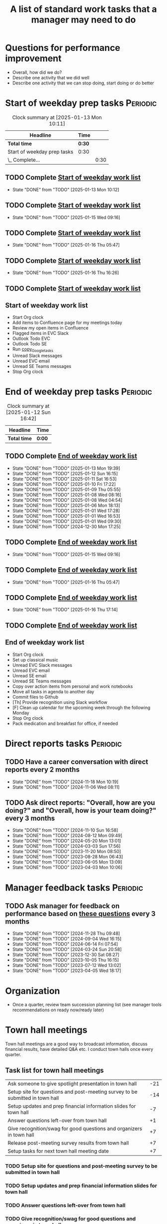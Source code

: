 #+Title: A list of standard work tasks that a manager may need to do
#+Filetags: :Manager:Work:

* Questions for performance improvement
  :PROPERTIES:
  :CUSTOM_ID: questions_improvement
  :END:

  - Overall, how did we do?
  - Describe one activity that we did well
  - Describe one activity that we can stop doing, start doing or do better


* Start of weekday prep tasks                                      :Periodic:
:PROPERTIES:
:COLUMNS: %40ITEM %RATIO %LAST_REPEAT %SCHEDULED %DEADLINE
:END:

#+BEGIN: clocktable :scope subtree :maxlevel 2
#+CAPTION: Clock summary at [2025-01-13 Mon 10:11]
| Headline                    | Time   |      |
|-----------------------------+--------+------|
| *Total time*                | *0:30* |      |
|-----------------------------+--------+------|
| Start of weekday prep tasks | 0:30   |      |
| \_  Complete...             |        | 0:30 |
#+END:


** TODO Complete [[id:2f404a47-3da5-4141-9b84-e07f126f50d9][Start of weekday work list]]
   SCHEDULED: <2025-01-20 Mon 09:00 +7d>
   :PROPERTIES:
   :EFFORT: 00:15
   :BENEFIT: 10
   :RATIO: 0.40
   :LAST_REPEAT: [2025-01-13 Mon 10:12]
   :END:
   - State "DONE"       from "TODO"       [2025-01-13 Mon 10:12]
   :LOGBOOK:
   CLOCK: [2025-01-13 Mon 09:40]--[2025-01-13 Mon 10:10] =>  0:30
   :END:


** TODO Complete [[id:2f404a47-3da5-4141-9b84-e07f126f50d9][Start of weekday work list]]
   SCHEDULED: <2025-01-21 Tue 09:00 +7d>
   :PROPERTIES:
   :EFFORT: 00:15
   :BENEFIT: 10
   :RATIO: 0.40
   :LAST_REPEAT: [2025-01-15 Wed 09:16]
   :END:
   - State "DONE"       from "TODO"       [2025-01-15 Wed 09:16]
   :LOGBOOK:
   CLOCK: [2025-01-14 Tue 14:53]--[2025-01-14 Tue 15:00] =>  0:07
   :END:


** TODO Complete [[id:2f404a47-3da5-4141-9b84-e07f126f50d9][Start of weekday work list]]
   SCHEDULED: <2025-01-22 Wed 09:00 +7d>
   :PROPERTIES:
   :EFFORT: 00:15
   :BENEFIT: 10
   :RATIO: 0.40
   :LAST_REPEAT: [2025-01-16 Thu 05:47]
   :END:
   - State "DONE"       from "TODO"       [2025-01-16 Thu 05:47]
   :LOGBOOK:
   CLOCK: [2025-01-15 Wed 09:22]--[2025-01-15 Wed 09:49] =>  0:27
   :END:


** TODO Complete [[id:2f404a47-3da5-4141-9b84-e07f126f50d9][Start of weekday work list]]
   SCHEDULED: <2025-01-23 Thu 09:00 +7d>
   :PROPERTIES:
   :EFFORT: 00:15
   :BENEFIT: 10
   :RATIO: 0.40
   :LAST_REPEAT: [2025-01-16 Thu 16:26]
   :END:


   - State "DONE"       from "TODO"       [2025-01-16 Thu 16:26]
** TODO Complete [[id:2f404a47-3da5-4141-9b84-e07f126f50d9][Start of weekday work list]]
   SCHEDULED: <2025-01-17 Fri 09:00 +7d>
   :PROPERTIES:
   :EFFORT: 00:15
   :BENEFIT: 10
   :RATIO: 0.40
   :LAST_REPEAT: [2025-01-12 Sun 06:06]
   :END:


** Start of weekday work list
:PROPERTIES:
:ID:       2f404a47-3da5-4141-9b84-e07f126f50d9
:END:

   - Start Org clock
   - Add items to Confluence page for my meetings today
   - Review my open items in Confluence
   - Flagged items in EVC Slack
   - Outlook Todo EVC
   - Outlook Todo SE
   - Run [[#copy_Google_tasks][copy_Google_tasks]]
   - Unread Slack messages
   - Unread EVC email
   - Unread SE Teams messages
   - Stop Org clock


* End of weekday prep tasks                                        :Periodic:
:PROPERTIES:
:COLUMNS: %40ITEM %RATIO %LAST_REPEAT %SCHEDULED %DEADLINE
:END:

#+BEGIN: clocktable :scope subtree :maxlevel 2
#+CAPTION: Clock summary at [2025-01-12 Sun 16:42]
| Headline     | Time   |
|--------------+--------|
| *Total time* | *0:00* |
#+END:


** TODO Complete [[id:6e13065f-3532-432e-b2de-761319dd0c35][End of weekday work list]]
   SCHEDULED: <2025-01-20 Mon 16:30 +7d>
   :PROPERTIES:
   :EFFORT: 00:30
   :BENEFIT: 10
   :RATIO: 0.40
   :LAST_REPEAT: [2025-01-13 Mon 19:39]
   :END:
   - State "DONE"       from "TODO"       [2025-01-13 Mon 19:39]
   - State "DONE"       from "TODO"       [2025-01-12 Sun 16:15]
   - State "DONE"       from "TODO"       [2025-01-11 Sat 16:53]
   - State "DONE"       from "TODO"       [2025-01-10 Fri 17:22]
   - State "DONE"       from "TODO"       [2025-01-09 Thu 05:55]
   - State "DONE"       from "TODO"       [2025-01-08 Wed 08:16]
   - State "DONE"       from "TODO"       [2025-01-08 Wed 04:54]
   - State "DONE"       from "TODO"       [2025-01-06 Mon 18:13]
   - State "DONE"       from "TODO"       [2025-01-01 Wed 17:28]
   - State "DONE"       from "TODO"       [2025-01-01 Wed 16:53]
   - State "DONE"       from "TODO"       [2025-01-01 Wed 09:30]
   - State "DONE"       from "TODO"       [2024-12-30 Mon 17:25]
   :LOGBOOK:
   CLOCK: [2025-01-13 Mon 18:59]--[2025-01-13 Mon 19:39] =>  0:40
   CLOCK: [2024-12-30 Mon 17:15]--[2024-12-30 Mon 17:25] =>  0:10
   :END:


** TODO Complete [[id:6e13065f-3532-432e-b2de-761319dd0c35][End of weekday work list]]
   SCHEDULED: <2025-01-21 Tue 16:30 +7d>
   :PROPERTIES:
   :EFFORT: 00:30
   :BENEFIT: 10
   :RATIO: 0.40
   :LAST_REPEAT: [2025-01-15 Wed 09:16]
   :END:


   - State "DONE"       from "TODO"       [2025-01-15 Wed 09:16]
** TODO Complete [[id:6e13065f-3532-432e-b2de-761319dd0c35][End of weekday work list]]
   SCHEDULED: <2025-01-22 Wed 16:30 +7d>
   :PROPERTIES:
   :EFFORT: 00:30
   :BENEFIT: 10
   :RATIO: 0.40
   :LAST_REPEAT: [2025-01-16 Thu 05:47]
   :END:


   - State "DONE"       from "TODO"       [2025-01-16 Thu 05:47]
** TODO Complete [[id:6e13065f-3532-432e-b2de-761319dd0c35][End of weekday work list]]
   SCHEDULED: <2025-01-23 Thu 16:30 +7d>
   :PROPERTIES:
   :EFFORT: 00:30
   :BENEFIT: 10
   :RATIO: 0.40
   :LAST_REPEAT: [2025-01-16 Thu 17:14]
   :END:
   - State "DONE"       from "TODO"       [2025-01-16 Thu 17:14]
   :LOGBOOK:
   CLOCK: [2025-01-16 Thu 16:28]--[2025-01-16 Thu 17:14] =>  0:46
   :END:


** TODO Complete [[id:6e13065f-3532-432e-b2de-761319dd0c35][End of weekday work list]]
   SCHEDULED: <2025-01-17 Fri 16:30 +7d>
   :PROPERTIES:
   :EFFORT: 00:30
   :BENEFIT: 10
   :RATIO: 0.40
   :LAST_REPEAT: [2025-01-12 Sun 16:15]
   :END:


** End of weekday work list
:PROPERTIES:
:ID:       6e13065f-3532-432e-b2de-761319dd0c35
:END:

   - Start Org clock
   - Set up classical music
   - Unread EVC Slack messages
   - Unread EVC email
   - Unread SE email
   - Unread SE Teams messages
   - Copy over action items from personal and work notebooks
   - Move all tasks in agenda to another day
   - Commit files to Github
   - [Th] Provide recognition using Slack workflow
   - [F] Clean up calendar for the upcoming week through the following
     Monday
   - Stop Org clock
   - Pack medication and breakfast for office, if needed


* Direct reports tasks                                             :Periodic:
:PROPERTIES:
:COLUMNS: %80ITEM %RATIO %LAST_REPEAT
:ID:       cfb8b64f-dc0b-43bf-9411-d8b7a03b860d
:END:


** TODO Have a career conversation with direct reports every 2 months
   :PROPERTIES:
   :EFFORT:  00:15
   :BENEFIT: 10
   :RATIO: 0.40
   :LAST_REPEAT: [2024-11-18 Mon 10:19]
   :END:


   - State "DONE"       from "TODO"       [2024-11-18 Mon 10:19]
   - State "DONE"       from "TODO"       [2024-11-06 Wed 08:11]


** TODO Ask direct reports: "Overall, how are you doing?" and "Overall, how is your team doing?" every 3 months
   :PROPERTIES:
   :EFFORT:  00:15
   :BENEFIT: 10
   :RATIO: 0.40
   :LAST_REPEAT: [2025-01-12 Sun 16:58]
   :END:


   - State "DONE"       from "TODO"       [2024-11-10 Sun 16:58]
   - State "DONE"       from "TODO"       [2024-08-12 Mon 09:49]
   - State "DONE"       from "TODO"       [2024-05-20 Mon 13:01]
   - State "DONE"       from "TODO"       [2024-03-03 Sun 17:56]
   - State "DONE"       from "TODO"       [2023-11-20 Mon 08:50]
   - State "DONE"       from "TODO"       [2023-08-28 Mon 06:43]
   - State "DONE"       from "TODO"       [2023-06-05 Mon 13:09]
   - State "DONE"       from "TODO"       [2023-04-03 Mon 10:06]


* Manager feedback tasks                                           :Periodic:


** TODO Ask manager for feedback on performance based on [[#questions_improvement][these questions]] every 3 months
   :PROPERTIES:
   :LAST_REPEAT: [2024-11-28 Thu 09:48]
   :END:


   - State "DONE"       from "TODO"       [2024-11-28 Thu 09:48]
   - State "DONE"       from "TODO"       [2024-09-04 Wed 16:15]
   - State "DONE"       from "TODO"       [2024-06-14 Fri 07:54]
   - State "DONE"       from "TODO"       [2024-03-24 Sun 20:58]
   - State "DONE"       from "TODO"       [2023-12-30 Sat 08:27]
   - State "DONE"       from "TODO"       [2023-10-05 Thu 16:15]
   - State "DONE"       from "TODO"       [2023-07-12 Wed 13:02]
   - State "DONE"       from "TODO"       [2023-04-05 Wed 18:17]


* Organization

  - Once a quarter, review team succession planning list
    (see manager tools recommendations on ready now/ready later)


* Town hall meetings

  Town hall meetings are a good way to broadcast information, discuss
  financial results, have detailed Q&A etc. I conduct town halls once
  every quarter.


** Task list for town hall meetings

#+NAME: town_hall_tasks
|-------------------------------------------------------------------------------+-----|
| Ask someone to give spotlight presentation in town hall                       | -21 |
| Setup site for questions and post-meeting survey to be submitted in town hall | -14 |
| Setup updates and prep financial information slides for town hall             |  -7 |
| Answer questions left-over from town hall                                     |  +1 |
| Give recognition/swag for good questions and organizers in town hall          |  +7 |
| Release post-meeting survey results from town hall                            |  +7 |
| Setup tasks for next town hall meeting date                                   |  +7 |
|-------------------------------------------------------------------------------+-----|

#+CALL: ../task_management/Tasks.org:generate_tasks_from_offset(tab=town_hall_tasks, start_date="2025-02-05", task_time="08:00")

#+RESULTS:
:results:


*** DONE Ask someone to give spotlight presentation in town hall
    SCHEDULED: <2025-01-15 Wed 08:00>
   :PROPERTIES:
   :EFFORT: 00:15
   :BENEFIT: 10
   :RATIO: 0.40
   :END:


*** TODO Setup site for questions and post-meeting survey to be submitted in town hall
    SCHEDULED: <2025-01-22 Wed 08:00>
   :PROPERTIES:
   :EFFORT: 00:15
   :BENEFIT: 10
   :RATIO: 0.40
   :END:


*** TODO Setup updates and prep financial information slides for town hall
    SCHEDULED: <2025-01-29 Wed 08:00>
   :PROPERTIES:
   :EFFORT: 00:15
   :BENEFIT: 10
   :RATIO: 0.40
   :END:


*** TODO Answer questions left-over from town hall
    SCHEDULED: <2025-02-06 Thu 08:00>
   :PROPERTIES:
   :EFFORT: 00:15
   :BENEFIT: 10
   :RATIO: 0.40
   :END:


*** TODO Give recognition/swag for good questions and organizers in town hall
    SCHEDULED: <2025-02-12 Wed 08:00>
   :PROPERTIES:
   :EFFORT: 00:15
   :BENEFIT: 10
   :RATIO: 0.40
   :END:


*** TODO Release post-meeting survey results from town hall
    SCHEDULED: <2025-02-12 Wed 08:00>
   :PROPERTIES:
   :EFFORT: 00:15
   :BENEFIT: 10
   :RATIO: 0.40
   :END:


*** TODO Setup tasks for next town hall meeting date
    SCHEDULED: <2025-02-12 Wed 08:00>
   :PROPERTIES:
   :EFFORT: 00:15
   :BENEFIT: 10
   :RATIO: 0.40
   :END:


:end:
:results:
